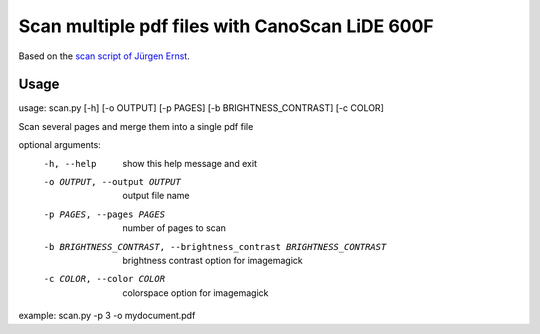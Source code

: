 Scan multiple pdf files with CanoScan LiDE 600F
===============================================
Based on the `scan script of Jürgen Ernst`_.

.. _scan script of Jürgen Ernst: http://www.juergen-ernst.de/info_sane.html 

Usage
------------
usage: scan.py [-h] [-o OUTPUT] [-p PAGES] [-b BRIGHTNESS_CONTRAST] [-c COLOR]

Scan several pages and merge them into a single pdf file

optional arguments:
  -h, --help            show this help message and exit
  -o OUTPUT, --output OUTPUT
                        output file name
  -p PAGES, --pages PAGES
                        number of pages to scan
  -b BRIGHTNESS_CONTRAST, --brightness_contrast BRIGHTNESS_CONTRAST
                        brightness contrast option for imagemagick
  -c COLOR, --color COLOR
                        colorspace option for imagemagick

example: scan.py -p 3 -o mydocument.pdf
